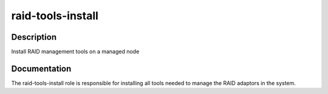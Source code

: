 ==================
raid-tools-install
==================

Description
===========
Install RAID management tools on a managed node

Documentation
=============

The raid-tools-install role is responsible for installing all tools needed
to manage the RAID adaptors in the system.
